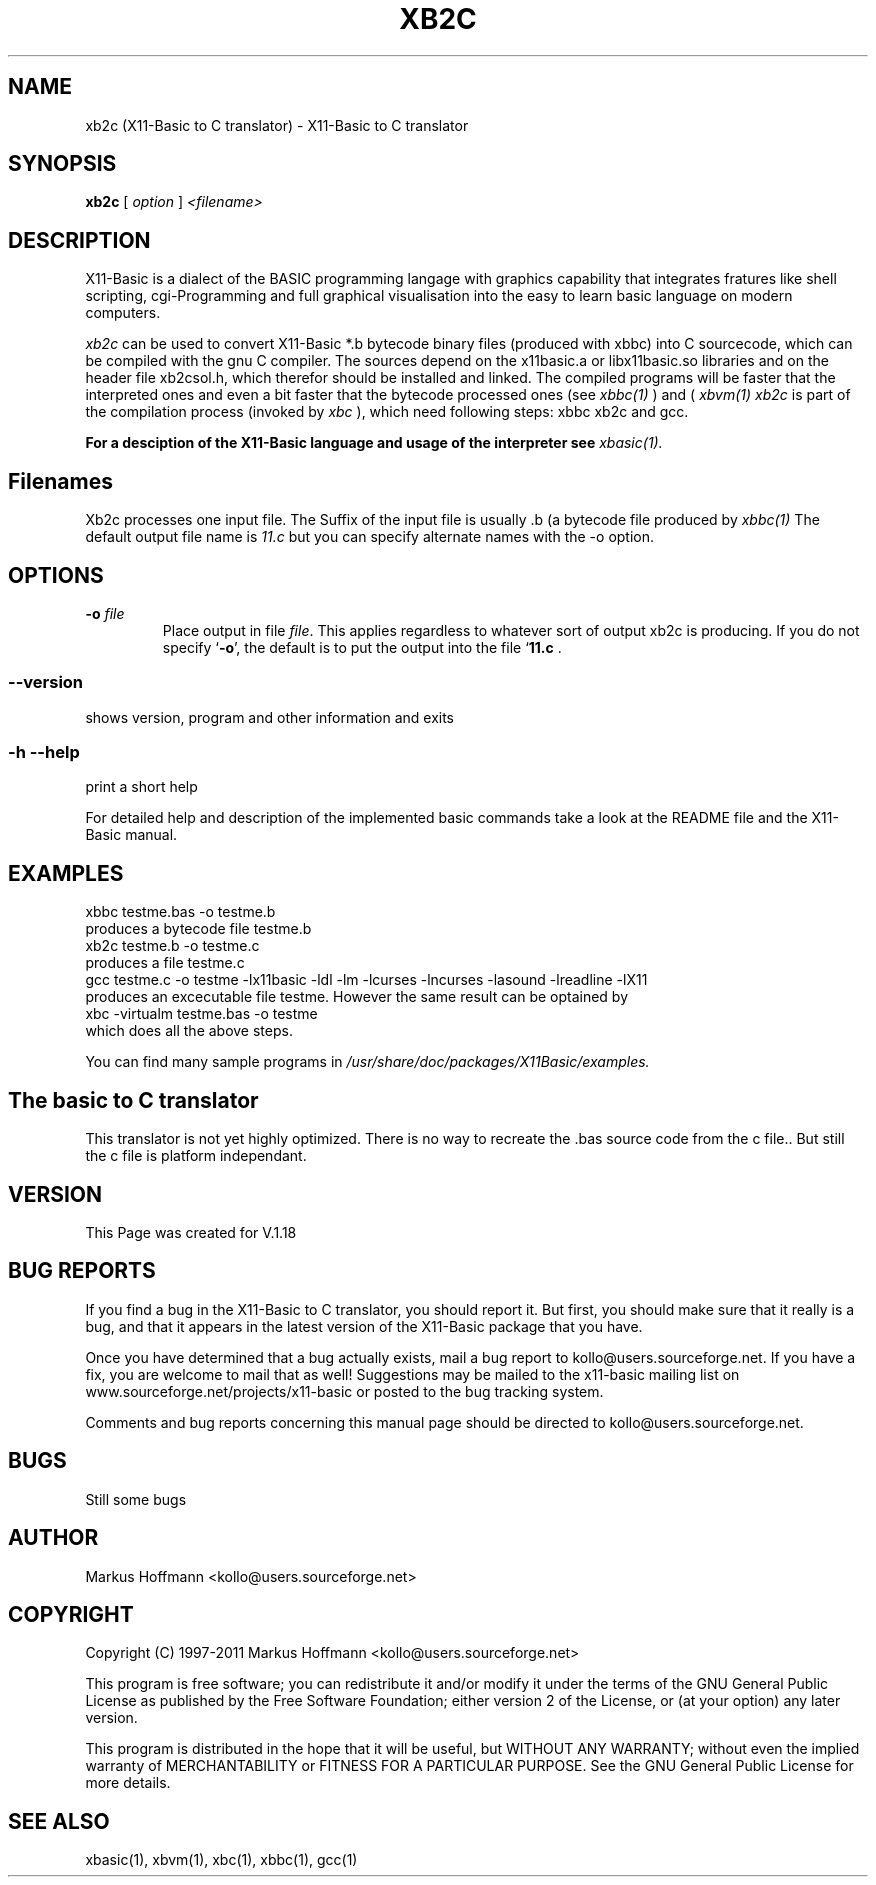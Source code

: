 .TH XB2C 1 09-Apr-2011 "Version 1.18" "X11-Basic to C Translator"
.SH NAME
xb2c (X11-Basic to C translator) \- X11-Basic to C translator 
.SH SYNOPSIS
.B xb2c
.RI "[ " option " ] " <filename>

.SH DESCRIPTION

X11-Basic is a dialect of the BASIC programming langage with graphics 
capability that integrates fratures like shell scripting, cgi-Programming and 
full graphical visualisation into the easy to learn basic language on modern 
computers.

.IR xb2c
can be used to convert X11-Basic *.b bytecode binary files (produced with xbbc)
into C sourcecode, which can be
compiled with the gnu C compiler. The sources depend on the x11basic.a or 
libx11basic.so libraries and on the header file xb2csol.h, which therefor 
should be installed and linked.  The compiled 
programs will be faster that the interpreted ones and even a bit faster that 
the bytecode processed ones (see 
.I xbbc(1)
) and (
.I xbvm(1)
. Since 
.I xb2c
is part of the compilation process (invoked by
.I xbc
), which need following steps: xbbc xb2c and gcc. 

.B For a desciption of the X11-Basic language and usage of the interpreter see
.I xbasic(1).

.SH Filenames

Xb2c processes one input file. The Suffix of the input file is usually .b 
(a bytecode file produced by
.I xbbc(1)
.
The default output file name is 
.I 11.c
but you can specify alternate names with the -o option.
.SH OPTIONS
.TP
.BI "\-o " file
Place output in file \c
.I file\c
\&.  This applies regardless to whatever
sort of output xb2c is producing.
.Sp
.Sp
If you do not specify `\|\c
.B \-o\c
\&\|', the default is to put the output into the file `\|\c
.B 11.c\c
 .
.SS \--version
shows version, program and other information and exits
.SS -h --help
print a short help

For detailed help and description of the implemented basic commands take a 
look at the README file and the X11-Basic manual. 


.SH EXAMPLES
.nf
xbbc testme.bas -o testme.b
    produces a bytecode file testme.b
xb2c testme.b -o testme.c
    produces a file testme.c
gcc testme.c -o testme -lx11basic -ldl -lm -lcurses -lncurses -lasound -lreadline -lX11
    produces an excecutable file testme. However the same result can be optained by
xbc -virtualm testme.bas -o testme
    which does all the above steps.
.fi

You can find many sample programs in 
.I /usr/share/doc/packages/X11Basic/examples.
.SH The basic to C translator
This translator is not yet highly optimized.
There is no way to recreate the .bas source code from the c file.. 
But still the c file is platform independant.

.SH VERSION
This Page was created for V.1.18
.SH BUG REPORTS       

If you find a bug in the X11-Basic to C translator, you should
report it. But first,  you  should make sure that it really is
a bug, and that it appears in the latest version of the
X11-Basic package that you have.

Once  you have determined that a bug actually exists, mail a
bug report to kollo@users.sourceforge.net. If you have a fix,
you  are  welcome  to  mail that as well!  Suggestions  may 
be  mailed  to the x11-basic mailing list on 
www.sourceforge.net/projects/x11-basic  or posted to the bug
tracking system.

Comments and  bug  reports  concerning  this  manual  page
should be directed to kollo@users.sourceforge.net.
.SH BUGS
Still some bugs
.SH AUTHOR
Markus Hoffmann <kollo@users.sourceforge.net>
.SH COPYRIGHT
Copyright (C) 1997-2011 Markus Hoffmann <kollo@users.sourceforge.net>

This program is free software;  you  can  redistribute  it
and/or modify it under the terms of the GNU General Public
License as published  by  the  Free  Software  Foundation;
either  version  2 of the License, or (at your option) any
later version.

This program is distributed in the hope that  it  will  be
useful, but WITHOUT ANY WARRANTY; without even the implied
warranty of MERCHANTABILITY or FITNESS  FOR  A  PARTICULAR
PURPOSE.   See  the  GNU  General  Public License for more
details.
.SH SEE ALSO
xbasic(1), xbvm(1), xbc(1), xbbc(1), gcc(1)
